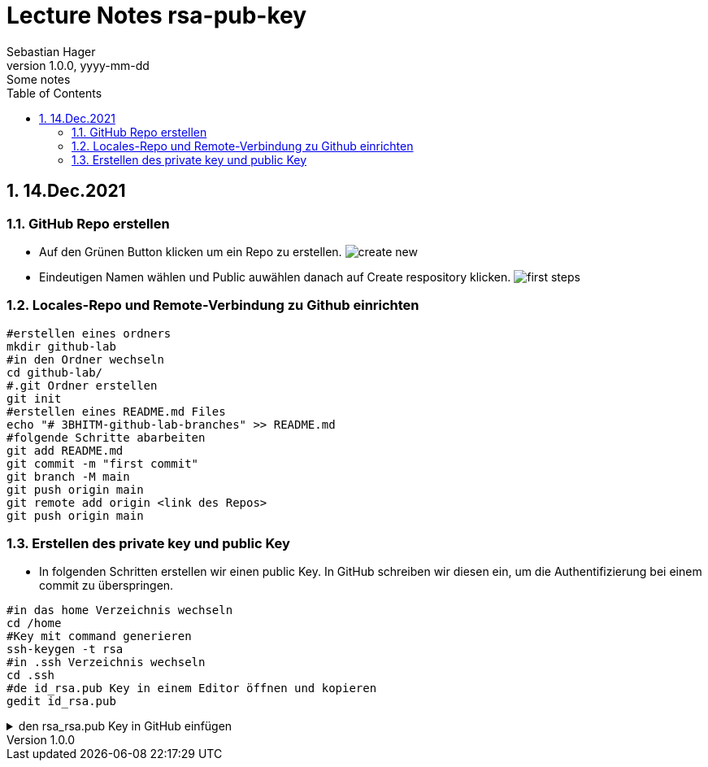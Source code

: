 = Lecture Notes rsa-pub-key
Sebastian Hager
1.0.0, yyyy-mm-dd: Some notes
ifndef::imagesdir[:imagesdir: images]
//:toc-placement!:  // prevents the generation of the doc at this position, so it can be printed afterwards
:sourcedir: ../src/main/java
:icons: font
:sectnums:    // Nummerierung der Überschriften / section numbering
:toc: left

//Need this blank line after ifdef, don't know why...
ifdef::backend-html5[]

// print the toc here (not at the default position)
//toc::[]

== 14.Dec.2021

===  GitHub Repo erstellen

** Auf den Grünen Button klicken um ein Repo zu erstellen.
image:images/create-new.png[]

** Eindeutigen Namen wählen und Public auwählen danach auf Create respository klicken.
image:images/first-steps.png[]

=== Locales-Repo und Remote-Verbindung zu Github einrichten

-----
#erstellen eines ordners
mkdir github-lab
#in den Ordner wechseln
cd github-lab/
#.git Ordner erstellen
git init
#erstellen eines README.md Files
echo "# 3BHITM-github-lab-branches" >> README.md
#folgende Schritte abarbeiten
git add README.md
git commit -m "first commit"
git branch -M main
git push origin main
git remote add origin <link des Repos>
git push origin main
-----

=== Erstellen des private key und public Key

** In folgenden Schritten erstellen wir einen public Key. In GitHub schreiben wir diesen ein, um die Authentifizierung bei einem commit zu überspringen.

-----
#in das home Verzeichnis wechseln
cd /home
#Key mit command generieren
ssh-keygen -t rsa
#in .ssh Verzeichnis wechseln
cd .ssh
#de id_rsa.pub Key in einem Editor öffnen und kopieren
gedit id_rsa.pub
-----
.den rsa_rsa.pub Key in GitHub einfügen
[%collapsible]
====
*** Klicken Sie auf ihren Account und danach auf Settings
image:images/account-settings.png[]
*** Nun gehen Sie auf der Linken Seite auf "SSH and GPG keys"
image:images/left-navbar.png[]
*** Jetzt fügen Sie den Key mit "New SSH key" hinzu
image:images/rsa-key.png[]
====


